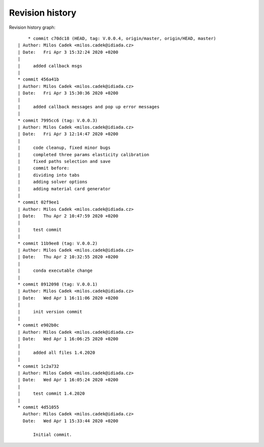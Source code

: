 
Revision history
================

Revision history graph::
    
       * commit c70dc18 (HEAD, tag: V.0.0.4, origin/master, origin/HEAD, master)
   | Author: Milos Cadek <milos.cadek@idiada.cz>
   | Date:   Fri Apr 3 15:32:24 2020 +0200
   | 
   |     added callback msgs
   |  
   * commit 456a41b
   | Author: Milos Cadek <milos.cadek@idiada.cz>
   | Date:   Fri Apr 3 15:30:36 2020 +0200
   | 
   |     added callback messages and pop up error messages
   |  
   * commit 7995cc6 (tag: V.0.0.3)
   | Author: Milos Cadek <milos.cadek@idiada.cz>
   | Date:   Fri Apr 3 12:14:47 2020 +0200
   | 
   |     code cleanup, fixed minor bugs
   |     completed three params elasticity calibration
   |     fixed paths selection and save
   |     commit before:
   |     dividing into tabs
   |     adding solver options
   |     adding material card generator
   |  
   * commit 02f9ee1
   | Author: Milos Cadek <milos.cadek@idiada.cz>
   | Date:   Thu Apr 2 10:47:59 2020 +0200
   | 
   |     test commit
   |  
   * commit 11b9ee8 (tag: V.0.0.2)
   | Author: Milos Cadek <milos.cadek@idiada.cz>
   | Date:   Thu Apr 2 10:32:55 2020 +0200
   | 
   |     conda executable change
   |  
   * commit 8912098 (tag: V.0.0.1)
   | Author: Milos Cadek <milos.cadek@idiada.cz>
   | Date:   Wed Apr 1 16:11:06 2020 +0200
   | 
   |     init version commit
   |  
   * commit e902b0c
   | Author: Milos Cadek <milos.cadek@idiada.cz>
   | Date:   Wed Apr 1 16:06:25 2020 +0200
   | 
   |     added all files 1.4.2020
   |  
   * commit 1c2a732
   | Author: Milos Cadek <milos.cadek@idiada.cz>
   | Date:   Wed Apr 1 16:05:24 2020 +0200
   | 
   |     test commit 1.4.2020
   |  
   * commit 4d51055
     Author: Milos Cadek <milos.cadek@idiada.cz>
     Date:   Wed Apr 1 15:33:44 2020 +0200
     
         Initial commit.
